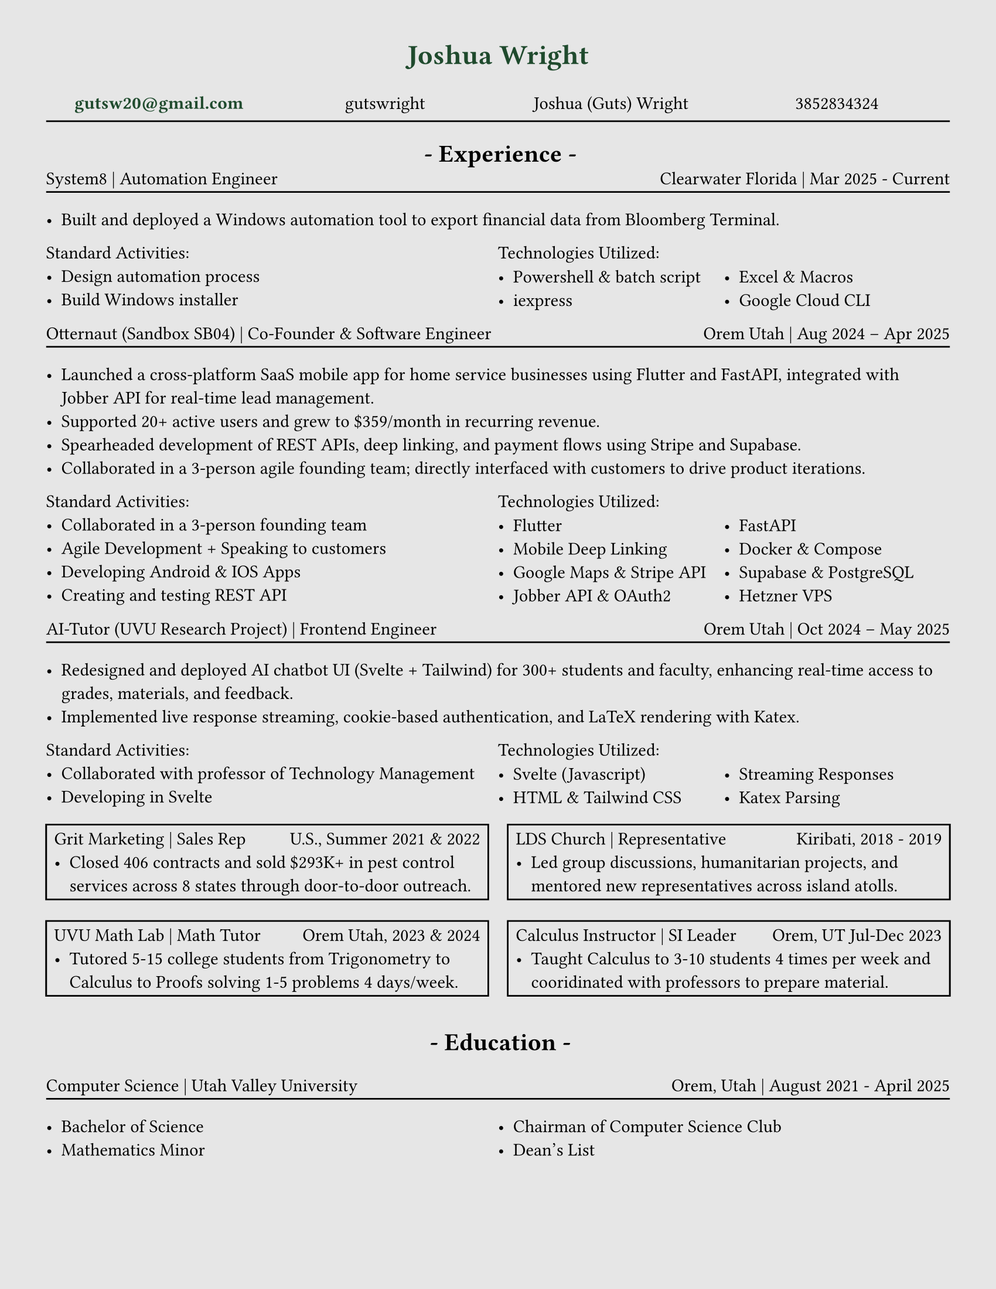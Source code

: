 // # CONSTANTS ================================================

#set page(width: 8.5in, height: 11in, margin: (x: 1cm, y: 1cm))
#set page(fill: luma(230))

// FUNCTIONS ===================================================

#set grid.hline(
  y: 1,
  start: 0,
  end: 4,
  stroke: 0.9pt,
  position: top,
)

#let job(hello, num) = [
  hi + #hello
  #{ 10 * num }
]


#let sectionHeader(Title) = [
  #align(center)[
    * - #Title - *
  ]
]

// #job("yo", 5)
#let experienceheader(company, role, location, date) = [
  #grid(
    columns: (5fr, 3fr),
    align(left)[#company | #role], align(right)[#location | #date],
  )
  #v(-.3cm)
  #line(length: 100%)
]

#let bulletpoints(activities, technologies) = [
  #grid(
    columns: (1fr, 1fr),
    align(left)[Standard Activities:
      #for act in activities [
        - #act
      ]
    ],
    align(left)[Technologies Utilized:
      #let fulllength = calc.floor(technologies.len()) - 1
      #let halflength = calc.floor(fulllength / 2)
      #v(-.2cm)
      #grid(
        columns: (1fr, 1fr),
        [
          #let n = 0
          #while n < halflength + 1 {
            [- #technologies.at(n)]
            n = n + 1
          }
        ],
        [
          #let n = halflength
          #while n < fulllength {
            n = n + 1
            [- #technologies.at(n)]
          }
        ],
      )[ ]
    ],
  )
]

// MAIN =======================================================

#align(
  center,
  text(17pt, fill: rgb("#1F4A2D"))[
    * Joshua Wright *
  ],
)

#grid(
  columns: (1fr, 1fr, 1fr, 1fr),
  align(center)[
    #link("mailto:gutsw20@gmail.com")[#text(weight: "bold", fill: rgb("#1F4A2D"), "gutsw20@gmail.com")]
  ],
  align(center)[
    #link("https://github.com/gutswright")[gutswright]
  ],
  align(center)[
    #link("www.linkedin.com/in/joshua-dean-wright")[Joshua (Guts) Wright]
  ],
  align(center)[
    #link("tel:3852834324")[3852834324]
  ],
)

#v(-.2cm)
#line(length: 100%)
#v(-.1cm)


#set text(15pt)

#sectionHeader[Experience]

#set text(11pt)


#v(-.4cm)
#experienceheader(
  "System8",
  "Automation Engineer",
  "Clearwater Florida",
  "Mar 2025 - Current",
)

#list([Built and deployed a Windows automation tool to export financial data from Bloomberg Terminal.])

#let activities = (
  [Design automation process],
  [Build Windows installer],
)

#let technologies = (
  [Powershell & batch script],
  [iexpress],
  [Excel & Macros],
  [Google Cloud CLI],
)

#bulletpoints(activities, technologies)



#experienceheader(
  "Otternaut (Sandbox SB04)",
  "Co-Founder & Software Engineer",
  "Orem Utah",
  "Aug 2024 – Apr 2025",
)

#list(
  [Launched a cross-platform SaaS mobile app for home service businesses using Flutter and FastAPI, integrated with Jobber API for real-time lead management.],
  [Supported 20+ active users and grew to \$359/month in recurring revenue.],
  [Spearheaded development of REST APIs, deep linking, and payment flows using Stripe and Supabase.],
  [Collaborated in a 3-person agile founding team; directly interfaced with customers to drive product iterations.],
)

#let activities = (
  [Collaborated in a 3-person founding team],
  [Agile Development + Speaking to customers],
  [Developing Android & IOS Apps],
  [Creating and testing REST API],
)

#let technologies = (
  [Flutter],
  [Mobile Deep Linking],
  [Google Maps & Stripe API],
  [Jobber API & OAuth2],
  [FastAPI],
  [Docker & Compose],
  [Supabase & PostgreSQL ],
  [Hetzner VPS],
)

#bulletpoints(activities, technologies)

#experienceheader(
  "AI-Tutor (UVU Research Project)",
  "Frontend Engineer",
  "Orem Utah",
  "Oct 2024 – May 2025",
)

#list(
  [Redesigned and deployed AI chatbot UI (Svelte + Tailwind) for 300+ students and faculty, enhancing real-time access to grades, materials, and feedback.],
  [Implemented live response streaming, cookie-based authentication, and LaTeX rendering with Katex.],
)


#let activities = (
  [Collaborated with professor of Technology Management],
  [Developing in Svelte],
)

#let technologies = (
  [Svelte (Javascript)],
  [HTML & Tailwind CSS],
  [Streaming Responses],
  [Katex Parsing],
)

#bulletpoints(activities, technologies)

#grid(
  columns: (1fr, 1fr),
  gutter: 12pt,
  rect()[
    #grid(
      columns: (1fr, 1fr),
      "Grit Marketing | Sales Rep", align(right)[U.S., Summer 2021 & 2022],
    )
    #list([Closed 406 contracts and sold \$293K+ in pest control services across 8 states through door-to-door outreach.])
  ],
  rect()[
    #grid(
      columns: (1fr, 1fr),
      "LDS Church | Representative", align(right)[Kiribati, 2018 - 2019],
    )
    #list([Led group discussions, humanitarian projects, and mentored new representatives across island atolls.])
  ],
)

#grid(
  columns: (1fr, 1fr),
  gutter: 12pt,
  rect()[
    #grid(
      columns: (1fr, 1fr),
      "UVU Math Lab | Math Tutor", align(right)[Orem Utah, 2023 & 2024],
    )
    #list([Tutored 5-15 college students from Trigonometry to Calculus to Proofs solving 1-5 problems 4 days/week.])
  ],
  rect()[
    #grid(
      columns: (7fr, 5fr),
      "Calculus Instructor | SI Leader", align(right)[Orem, UT Jul-Dec 2023],
    )
    #list([Taught Calculus to 3-10 students 4 times per week and cooridinated with professors to prepare material.])
  ],
)

#v(.2cm)
#set text(15pt)
#sectionHeader[Education]
#set text(11pt)

#experienceheader(
  "Computer Science",
  "Utah Valley University",
  "Orem, Utah",
  "August 2021 - April 2025",
)
#grid(
  columns: (1fr, 1fr),
  list([Bachelor of Science], [Mathematics Minor]), list([Chairman of Computer Science Club], [Dean's List]),
)


// CODE GRAVEYARD

// #rect(
//   width: 100%,
//   height: 100%,
//   fill: aqua,
// )
//
// #place(
//   top + center,
//   scope: "parent",
//   float: true,
//   text(1.4em, weight: "bold")[
//     My Document
//   ],
// )


//
// #grid(
//   columns: (1fr, 1fr),
//   rect()[
//
//     #grid(
//       columns: (5fr, 3fr),
//       "Grit Marketing | Sales Representative", align(right)[United Sates \ Summer 2021 & 2022],
//     )
//
//     #list([Closed 406 contracts and sold \$293K+ in pest control services across 8 states through door-to-door outreach.])
//
//   ],
// )


